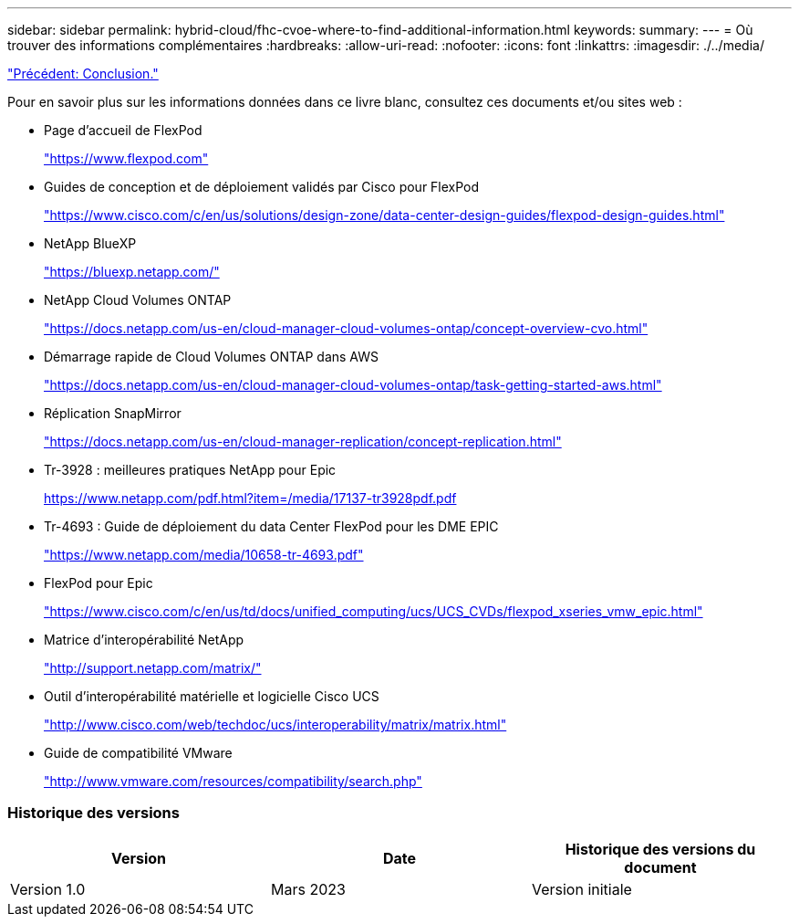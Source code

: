 ---
sidebar: sidebar 
permalink: hybrid-cloud/fhc-cvoe-where-to-find-additional-information.html 
keywords:  
summary:  
---
= Où trouver des informations complémentaires
:hardbreaks:
:allow-uri-read: 
:nofooter: 
:icons: font
:linkattrs: 
:imagesdir: ./../media/


link:fhc-cvoe-conclusion.html["Précédent: Conclusion."]

[role="lead"]
Pour en savoir plus sur les informations données dans ce livre blanc, consultez ces documents et/ou sites web :

* Page d'accueil de FlexPod
+
https://www.flexpod.com["https://www.flexpod.com"^]

* Guides de conception et de déploiement validés par Cisco pour FlexPod
+
https://www.cisco.com/c/en/us/solutions/design-zone/data-center-design-guides/flexpod-design-guides.html["https://www.cisco.com/c/en/us/solutions/design-zone/data-center-design-guides/flexpod-design-guides.html"^]

* NetApp BlueXP
+
https://bluexp.netapp.com/["https://bluexp.netapp.com/"^]

* NetApp Cloud Volumes ONTAP
+
https://docs.netapp.com/us-en/cloud-manager-cloud-volumes-ontap/concept-overview-cvo.html["https://docs.netapp.com/us-en/cloud-manager-cloud-volumes-ontap/concept-overview-cvo.html"^]

* Démarrage rapide de Cloud Volumes ONTAP dans AWS
+
https://docs.netapp.com/us-en/cloud-manager-cloud-volumes-ontap/task-getting-started-aws.html["https://docs.netapp.com/us-en/cloud-manager-cloud-volumes-ontap/task-getting-started-aws.html"^]

* Réplication SnapMirror
+
https://docs.netapp.com/us-en/cloud-manager-replication/concept-replication.html["https://docs.netapp.com/us-en/cloud-manager-replication/concept-replication.html"^]

* Tr-3928 : meilleures pratiques NetApp pour Epic
+
https://www.netapp.com/pdf.html?item=/media/17137-tr3928pdf.pdf["https://www.netapp.com/pdf.html?item=/media/17137-tr3928pdf.pdf"^]

* Tr-4693 : Guide de déploiement du data Center FlexPod pour les DME EPIC
+
https://www.netapp.com/media/10658-tr-4693.pdf["https://www.netapp.com/media/10658-tr-4693.pdf"^]

* FlexPod pour Epic
+
https://www.cisco.com/c/en/us/td/docs/unified_computing/ucs/UCS_CVDs/flexpod_xseries_vmw_epic.html["https://www.cisco.com/c/en/us/td/docs/unified_computing/ucs/UCS_CVDs/flexpod_xseries_vmw_epic.html"^]

* Matrice d'interopérabilité NetApp
+
http://support.netapp.com/matrix/["http://support.netapp.com/matrix/"^]

* Outil d'interopérabilité matérielle et logicielle Cisco UCS
+
http://www.cisco.com/web/techdoc/ucs/interoperability/matrix/matrix.html["http://www.cisco.com/web/techdoc/ucs/interoperability/matrix/matrix.html"^]

* Guide de compatibilité VMware
+
http://www.vmware.com/resources/compatibility/search.php["http://www.vmware.com/resources/compatibility/search.php"^]





=== Historique des versions

|===
| Version | Date | Historique des versions du document 


| Version 1.0 | Mars 2023 | Version initiale 
|===